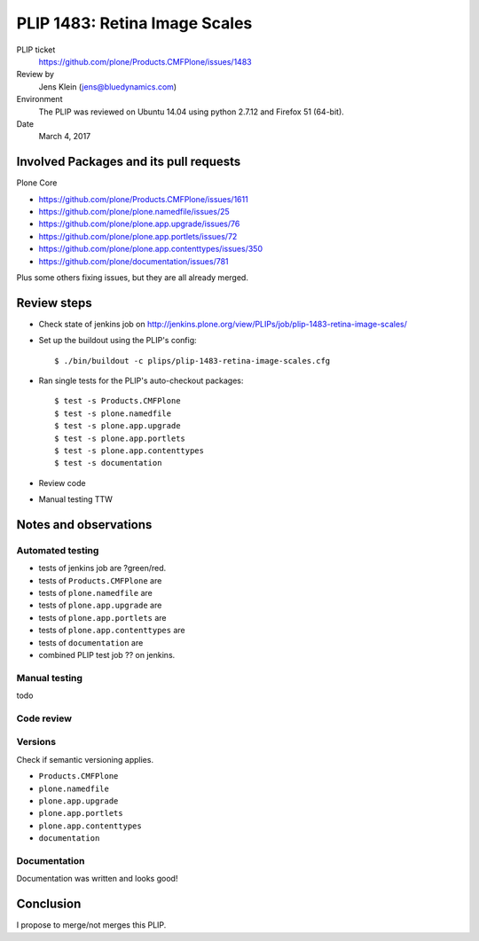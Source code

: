 PLIP 1483: Retina Image Scales
==============================

PLIP ticket
    https://github.com/plone/Products.CMFPlone/issues/1483

Review by
    Jens Klein (jens@bluedynamics.com)

Environment
    The PLIP was reviewed on Ubuntu 14.04 using python 2.7.12 and Firefox 51 (64-bit).

Date
    March 4, 2017

Involved Packages and its pull requests
---------------------------------------

Plone Core

- https://github.com/plone/Products.CMFPlone/issues/1611
- https://github.com/plone/plone.namedfile/issues/25
- https://github.com/plone/plone.app.upgrade/issues/76
- https://github.com/plone/plone.app.portlets/issues/72
- https://github.com/plone/plone.app.contenttypes/issues/350
- https://github.com/plone/documentation/issues/781

Plus some others fixing issues, but they are all already merged.


Review steps
------------

- Check state of jenkins job on http://jenkins.plone.org/view/PLIPs/job/plip-1483-retina-image-scales/

- Set up the buildout using the PLIP's config::

  $ ./bin/buildout -c plips/plip-1483-retina-image-scales.cfg

- Ran single tests for the PLIP's auto-checkout packages::

  $ test -s Products.CMFPlone
  $ test -s plone.namedfile
  $ test -s plone.app.upgrade
  $ test -s plone.app.portlets
  $ test -s plone.app.contenttypes
  $ test -s documentation

- Review code

- Manual testing TTW


Notes and observations
----------------------

Automated testing
+++++++++++++++++

- tests of jenkins job are ?green/red.
- tests of ``Products.CMFPlone`` are
- tests of ``plone.namedfile`` are
- tests of ``plone.app.upgrade`` are
- tests of ``plone.app.portlets`` are
- tests of ``plone.app.contenttypes`` are
- tests of ``documentation`` are

- combined PLIP test job ?? on jenkins.

Manual testing
++++++++++++++

todo

Code review
+++++++++++


Versions
++++++++

Check if semantic versioning applies.

- ``Products.CMFPlone``
- ``plone.namedfile``
- ``plone.app.upgrade``
- ``plone.app.portlets``
- ``plone.app.contenttypes``
- ``documentation``


Documentation
+++++++++++++

Documentation was written and looks good!


Conclusion
----------

I propose to merge/not merges this PLIP.
